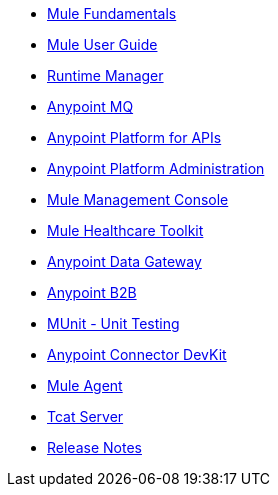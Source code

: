 // Master TOC

* link:mule-fundamentals[Mule Fundamentals]
* link:mule-user-guide[Mule User Guide]
* link:runtime-manager[Runtime Manager]
* link:anypoint-mq[Anypoint MQ]
* link:anypoint-platform-for-apis[Anypoint Platform for APIs]
* link:anypoint-platform-administration[Anypoint Platform Administration]
* link:mule-management-console[Mule Management Console]
* link:mule-healthcare-toolkit[Mule Healthcare Toolkit]
* link:anypoint-data-gateway[Anypoint Data Gateway]
* link:anypoint-b2b[Anypoint B2B]

////
* link:anypoint-platform-on-premises[Anypoint Platform On Premises]
////
* link:munit[MUnit - Unit Testing]
* link:anypoint-connector-devkit[Anypoint Connector DevKit]
* link:mule-agent[Mule Agent]
* link:tcat-server[Tcat Server]
* link:release-notes[Release Notes]
